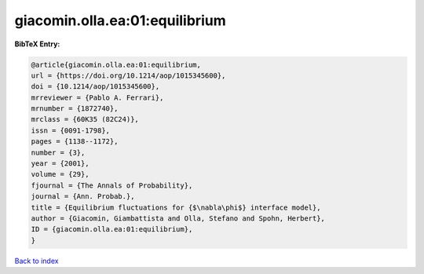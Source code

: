giacomin.olla.ea:01:equilibrium
===============================

.. :cite:t:`giacomin.olla.ea:01:equilibrium`

.. bibliography:: ../../All.bib

**BibTeX Entry:**

.. code-block:: bibtex

   @article{giacomin.olla.ea:01:equilibrium,
   url = {https://doi.org/10.1214/aop/1015345600},
   doi = {10.1214/aop/1015345600},
   mrreviewer = {Pablo A. Ferrari},
   mrnumber = {1872740},
   mrclass = {60K35 (82C24)},
   issn = {0091-1798},
   pages = {1138--1172},
   number = {3},
   year = {2001},
   volume = {29},
   fjournal = {The Annals of Probability},
   journal = {Ann. Probab.},
   title = {Equilibrium fluctuations for {$\nabla\phi$} interface model},
   author = {Giacomin, Giambattista and Olla, Stefano and Spohn, Herbert},
   ID = {giacomin.olla.ea:01:equilibrium},
   }

`Back to index <../index>`_
